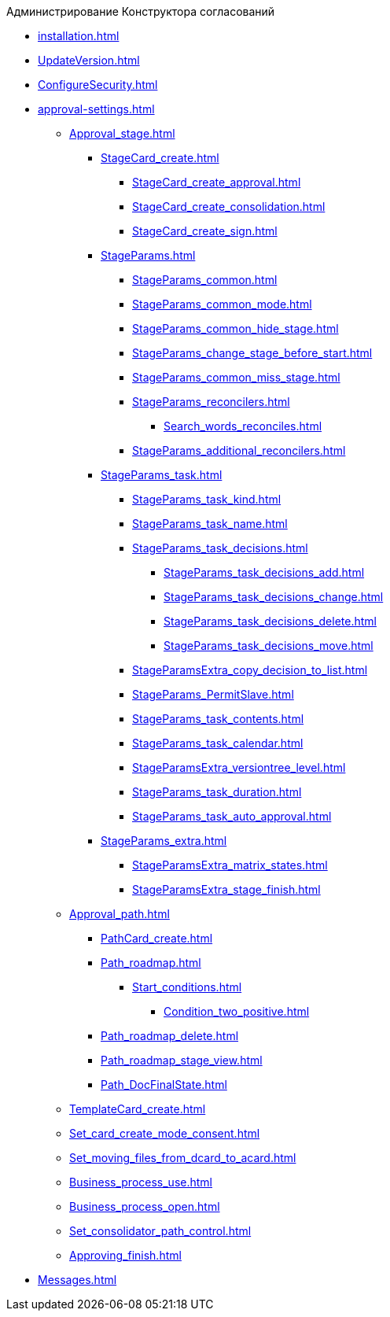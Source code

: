 .Администрирование Конструктора согласований
* xref:installation.adoc[]
* xref:UpdateVersion.adoc[]
* xref:ConfigureSecurity.adoc[]
* xref:approval-settings.adoc[]
** xref:Approval_stage.adoc[]
*** xref:StageCard_create.adoc[]
**** xref:StageCard_create_approval.adoc[]
**** xref:StageCard_create_consolidation.adoc[]
**** xref:StageCard_create_sign.adoc[]
*** xref:StageParams.adoc[]
**** xref:StageParams_common.adoc[]
**** xref:StageParams_common_mode.adoc[]
**** xref:StageParams_common_hide_stage.adoc[]
**** xref:StageParams_change_stage_before_start.adoc[]
**** xref:StageParams_common_miss_stage.adoc[]
**** xref:StageParams_reconcilers.adoc[]
***** xref:Search_words_reconciles.adoc[]
**** xref:StageParams_additional_reconcilers.adoc[]
*** xref:StageParams_task.adoc[]
**** xref:StageParams_task_kind.adoc[]
**** xref:StageParams_task_name.adoc[]
**** xref:StageParams_task_decisions.adoc[]
***** xref:StageParams_task_decisions_add.adoc[]
***** xref:StageParams_task_decisions_change.adoc[]
***** xref:StageParams_task_decisions_delete.adoc[]
***** xref:StageParams_task_decisions_move.adoc[]
**** xref:StageParamsExtra_copy_decision_to_list.adoc[]
**** xref:StageParams_PermitSlave.adoc[]
**** xref:StageParams_task_contents.adoc[]
**** xref:StageParams_task_calendar.adoc[]
**** xref:StageParamsExtra_versiontree_level.adoc[]
**** xref:StageParams_task_duration.adoc[]
**** xref:StageParams_task_auto_approval.adoc[]
*** xref:StageParams_extra.adoc[]
**** xref:StageParamsExtra_matrix_states.adoc[]
**** xref:StageParamsExtra_stage_finish.adoc[]
** xref:Approval_path.adoc[]
*** xref:PathCard_create.adoc[]
*** xref:Path_roadmap.adoc[]
**** xref:Start_conditions.adoc[]
***** xref:Condition_two_positive.adoc[]
*** xref:Path_roadmap_delete.adoc[]
*** xref:Path_roadmap_stage_view.adoc[]
*** xref:Path_DocFinalState.adoc[]
** xref:TemplateCard_create.adoc[]
** xref:Set_card_create_mode_consent.adoc[]
** xref:Set_moving_files_from_dcard_to_acard.adoc[]
** xref:Business_process_use.adoc[]
** xref:Business_process_open.adoc[]
** xref:Set_consolidator_path_control.adoc[]
** xref:Approving_finish.adoc[]
* xref:Messages.adoc[]
